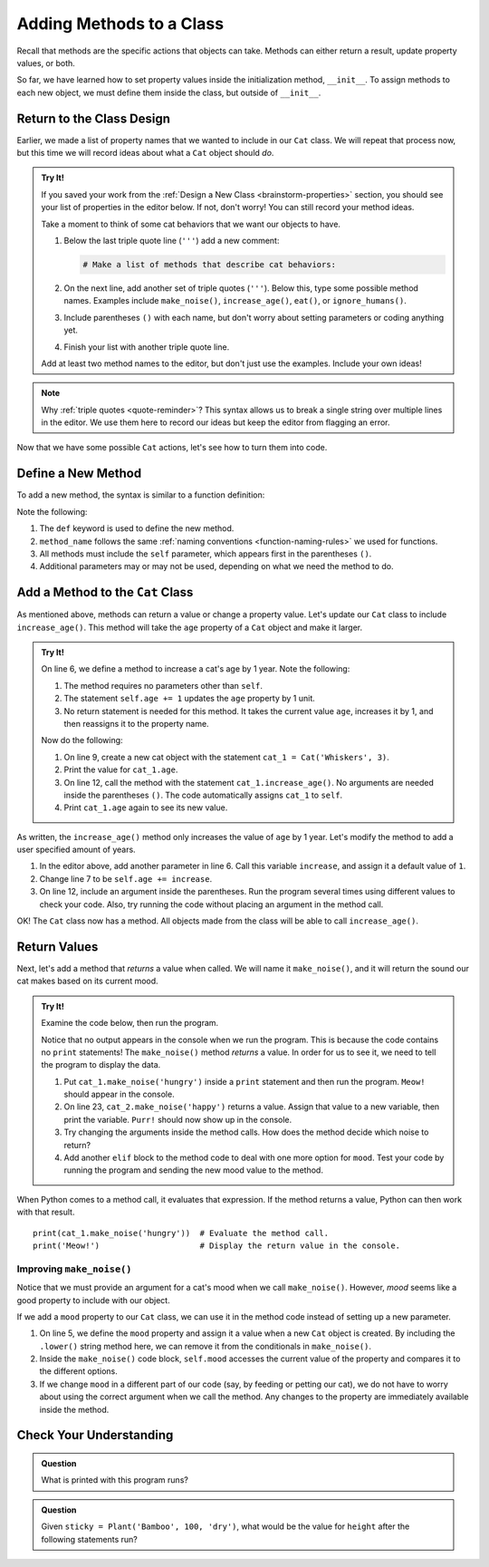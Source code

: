 Adding Methods to a Class
=========================

Recall that methods are the specific actions that objects can take. Methods can
either return a result, update property values, or both.

So far, we have learned how to set property values inside the initialization
method, ``__init__``. To assign methods to each new object, we must define them
inside the class, but outside of ``__init__``.

Return to the Class Design
--------------------------

Earlier, we made a list of property names that we wanted to include in our
``Cat`` class. We will repeat that process now, but this time we will record
ideas about what a ``Cat`` object should *do*.

.. admonition:: Try It!

   If you saved your work from the :ref:`Design a New Class <brainstorm-properties>`
   section, you should see your list of properties in the editor below. If not,
   don't worry! You can still record your method ideas.

   .. raw:: html

      <iframe src="https://trinket.io/embed/python/15b49a8e24?toggleCode=true&runOption=run" width="100%" height="350" frameborder="1" marginwidth="0" marginheight="0" allowfullscreen></iframe>
   
   Take a moment to think of some cat behaviors that we want our objects to
   have.
   
   #. Below the last triple quote line (``'''``) add a new comment:

      .. sourcecode:: python

         # Make a list of methods that describe cat behaviors:

   #. On the next line, add another set of triple quotes (``'''``). Below this,
      type some possible method names. Examples include ``make_noise()``,
      ``increase_age()``, ``eat()``, or ``ignore_humans()``.
   #. Include parentheses ``()`` with each name, but don't worry about setting
      parameters or coding anything yet.
   #. Finish your list with another triple quote line.

   Add at least two method names to the editor, but don't just use the
   examples. Include your own ideas!

.. admonition:: Note

   Why :ref:`triple quotes <quote-reminder>`? This syntax allows us to
   break a single string over multiple lines in the editor. We use them
   here to record our ideas but keep the editor from flagging an error.

Now that we have some possible ``Cat`` actions, let's see how to turn them into
code.

Define a New Method
-------------------

To add a new method, the syntax is similar to a function definition:

.. sourcecode:: python
   :linenos:

   class ClassName:
      def __init__(self, parameters):
         # Assignment statements...

      def method_name(self, parameters):
         # Function code...

Note the following:

#. The ``def`` keyword is used to define the new method.
#. ``method_name`` follows the same
   :ref:`naming conventions <function-naming-rules>` we used for functions.
#. All methods must include the ``self`` parameter, which appears first in the
   parentheses ``()``.
#. Additional parameters may or may not be used, depending on what we need the
   method to do.

Add a Method to the ``Cat`` Class
---------------------------------

As mentioned above, methods can return a value or change a property value.
Let's update our ``Cat`` class to include ``increase_age()``. This method will
take the ``age`` property of a ``Cat`` object and make it larger.

.. admonition:: Try It!

   On line 6, we define a method to increase a cat's age by 1 year. Note the
   following:

   #. The method requires no parameters other than ``self``.
   #. The statement ``self.age += 1`` updates the ``age`` property by 1 unit.
   #. No return statement is needed for this method. It takes the current value
      ``age``, increases it by 1, and then reassigns it to the property name.

   .. raw:: html

      <iframe src="https://trinket.io/embed/python3/6431d81de9" width="100%" height="300" frameborder="1" marginwidth="0" marginheight="0" allowfullscreen></iframe>

   Now do the following:

   #. On line 9, create a new cat object with the statement
      ``cat_1 = Cat('Whiskers', 3)``.
   #. Print the value for ``cat_1.age``.
   #. On line 12, call the method with the statement ``cat_1.increase_age()``.
      No arguments are needed inside the parentheses ``()``. The code
      automatically assigns ``cat_1`` to ``self``.
   #. Print ``cat_1.age`` again to see its new value.

As written, the ``increase_age()`` method only increases the value of ``age``
by 1 year. Let's modify the method to add a user specified amount of years.

#. In the editor above, add another parameter in line 6. Call this variable
   ``increase``, and assign it a default value of ``1``.
#. Change line 7 to be ``self.age += increase``.
#. On line 12, include an argument inside the parentheses. Run the program
   several times using different values to check your code. Also, try running
   the code without placing an argument in the method call.

OK! The ``Cat`` class now has a method. All objects made from the class will be
able to call ``increase_age()``.

Return Values
-------------

Next, let's add a method that *returns* a value when called. We will name it
``make_noise()``, and it will return the sound our cat makes based on its
current mood.

.. admonition:: Try It!

   Examine the code below, then run the program.

   .. raw:: html

      <iframe src="https://trinket.io/embed/python3/becfc4eae4" width="100%" height="500" frameborder="1" marginwidth="0" marginheight="0" allowfullscreen></iframe>

   Notice that no output appears in the console when we run the program. This
   is because the code contains no ``print`` statements! The ``make_noise()``
   method *returns* a value. In order for us to see it, we need to tell the
   program to display the data.

   #. Put ``cat_1.make_noise('hungry')`` inside a ``print`` statement and then
      run the program. ``Meow!`` should appear in the console.
   #. On line 23, ``cat_2.make_noise('happy')`` returns a value. Assign that
      value to a new variable, then print the variable. ``Purr!`` should now
      show up in the console.
   #. Try changing the arguments inside the method calls. How does the method
      decide which noise to return?
   #. Add another ``elif`` block to the method code to deal with one more
      option for ``mood``. Test your code by running the program and sending the
      new mood value to the method.

When Python comes to a method call, it evaluates that expression. If the method
returns a value, Python can then work with that result.

::

   print(cat_1.make_noise('hungry'))  # Evaluate the method call.
   print('Meow!')                     # Display the return value in the console.

Improving ``make_noise()``
^^^^^^^^^^^^^^^^^^^^^^^^^^

Notice that we must provide an argument for a cat's mood when we call
``make_noise()``. However, *mood* seems like a good property to include with
our object.

If we add a ``mood`` property to our ``Cat`` class, we can use it in the method
code instead of setting up a new parameter.

.. sourcecode:: python
   :linenos:

   class Cat:
      def __init__(self, name, age, mood):
         self.name = name
         self.age = age
         self.mood = mood.lower()

      def increase_age(self, increase = 1):
         self.age += increase
      
      def make_noise(self):
         if self.mood == 'hungry':
            noise = "Meow!"
         elif self.mood == 'angry':
            noise = "HISS!"
         else:
            noise = "Purr!"
         
         return noise

#. On line 5, we define the ``mood`` property and assign it a value when a new
   ``Cat`` object is created. By including the ``.lower()`` string method here,
   we can remove it from the conditionals in ``make_noise()``. 
#. Inside the ``make_noise()`` code block, ``self.mood`` accesses the current
   value of the property and compares it to the different options.
#. If we change ``mood`` in a different part of our code (say, by feeding or
   petting our cat), we do not have to worry about using the correct argument
   when we call the method. Any changes to the property are immediately
   available inside the method.

Check Your Understanding
------------------------

.. admonition:: Question

   What is printed with this program runs?

   .. sourcecode:: python
      :linenos:

      class Plant:
         def __init__(self, type, height, soil):
            self.type = type
            self.height = height
            self.soil = soil

         def grow(self, watered):
            if watered and self.soil == 'dry':
               self.height = self.height + 2
               self.soil = 'wet'
               return "Your plant is healthy."
            elif watered and self.soil == 'wet':
               return "You're killing your plant!"
            elif self.soil == 'wet':
               self.height = self.height + 1
               self.soil = 'dry'
               return "Water your plant soon."
            else:
               return "You killed your plant."

      fern = Plant('Fern', 5, 'wet')
      fern.grow(True)
      print(fern.height)

   .. raw:: html

      <ol type="a">
         <li><input type="radio" name="Q1" autocomplete="off" onclick="evaluateMC(name, true)"> 5</li>
         <li><input type="radio" name="Q1" autocomplete="off" onclick="evaluateMC(name, false)"> 6</li>
         <li><input type="radio" name="Q1" autocomplete="off" onclick="evaluateMC(name, false)"> Your plant is healthy.</li>
         <li><input type="radio" name="Q1" autocomplete="off" onclick="evaluateMC(name, false)"> You're killing your plant!</li>
      </ol>
      <p id="Q1"></p>

.. Answer = a

.. admonition:: Question

   Given ``sticky = Plant('Bamboo', 100, 'dry')``, what would be the value for
   ``height`` after the following statements run?

   .. sourcecode:: python
      :lineno-start: 22

      sticky.grow(True)
      sticky.grow(False)
      sticky.grow(True)
      sticky.grow(True)

   .. raw:: html

      <ol type="a">
         <li><input type="radio" name="Q2" autocomplete="off" onclick="evaluateMC(name, false)"> 108</li>
         <li><input type="radio" name="Q2" autocomplete="off" onclick="evaluateMC(name, false)"> 106</li>
         <li><input type="radio" name="Q2" autocomplete="off" onclick="evaluateMC(name, true)"> 105</li>
         <li><input type="radio" name="Q2" autocomplete="off" onclick="evaluateMC(name, false)"> 104</li>
      </ol>
      <p id="Q2"></p>

.. Answer = c

.. raw:: html

   <script type="text/JavaScript">
      function evaluateMC(id, correct) {
         if (correct) {
            document.getElementById(id).innerHTML = 'Yep!';
            document.getElementById(id).style.color = 'blue';
         } else {
            document.getElementById(id).innerHTML = 'Nope!';
            document.getElementById(id).style.color = 'red';
         }
      }
   </script>
